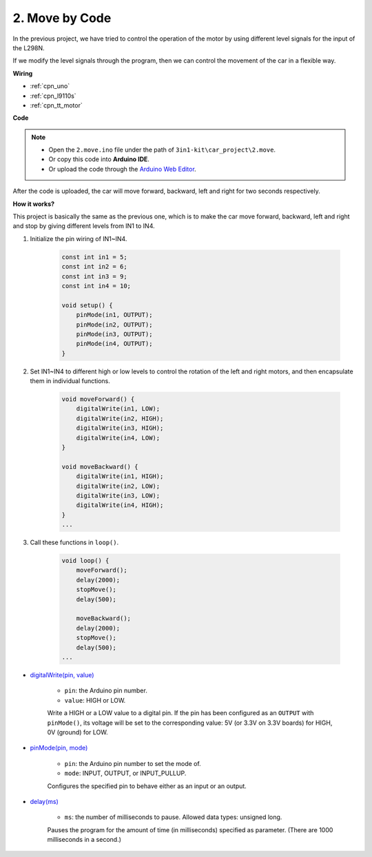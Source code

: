 .. _car_move_code:

2. Move by Code
======================

In the previous project, we have tried to control the operation of the motor by using different level signals for the input of the L298N.

If we modify the level signals through the program, then we can control the movement of the car in a flexible way.

.. Here we connect the pins IN1~IN4 of L298N to pins 5, 6, 9 and 10 on the R3 board in turn.


**Wiring**


.. The L298N motor driver module is a high power motor driver module for driving DC and stepper motors. The L298N module can control up to 4 DC motors, or 2 DC motors with direction and speed control.

.. Connect the wires between the L298N module and the R3 board according to the diagram below.


.. .. list-table:: 
..     :widths: 25 25 50
..     :header-rows: 1

..     * - L298N
..       - R3 Board
..       - Motor
..     * - IN1
..       - 5
..       - 
..     * - IN2
..       - 6
..       - 
..     * - IN3
..       - 9
..       - 
..     * - IN4
..       - 10
..       - 
..     * - OUT1
..       - 
..       - Black wire of right motor
..     * - OUT2
..       - 
..       - Red wire of right motor
..     * - OUT3
..       - 
..       - Black wire of left motor
..     * - OUT4
..       - 
..       - Red wire of left motor

.. image:: img/car_2.png
    :width: 800


* :ref:`cpn_uno`
* :ref:`cpn_l9110s` 
* :ref:`cpn_tt_motor`




**Code**

.. note::

    * Open the ``2.move.ino`` file under the path of ``3in1-kit\car_project\2.move``.
    * Or copy this code into **Arduino IDE**.
    
    * Or upload the code through the `Arduino Web Editor <https://docs.arduino.cc/cloud/web-editor/tutorials/getting-started/getting-started-web-editor>`_.

.. raw:: html

    <iframe src=https://create.arduino.cc/editor/sunfounder01/6ff67dfb-a1c1-474b-a106-6acbb3a39e6f/preview?embed style="height:510px;width:100%;margin:10px 0" frameborder=0></iframe>


After the code is uploaded, the car will move forward, backward, left and right for two seconds respectively.

**How it works?**

This project is basically the same as the previous one, which is to make the car move forward, backward, left and right and stop by giving different levels from IN1 to IN4.

#. Initialize the pin wiring of IN1~IN4.

    .. code-block:: arduino

        const int in1 = 5;
        const int in2 = 6;
        const int in3 = 9;
        const int in4 = 10;

        void setup() {
            pinMode(in1, OUTPUT);
            pinMode(in2, OUTPUT);
            pinMode(in3, OUTPUT);
            pinMode(in4, OUTPUT);
        }

#. Set IN1~IN4 to different high or low levels to control the rotation of the left and right motors, and then encapsulate them in individual functions.

    .. code-block:: arduino

        void moveForward() {
            digitalWrite(in1, LOW);
            digitalWrite(in2, HIGH);
            digitalWrite(in3, HIGH);
            digitalWrite(in4, LOW);
        }

        void moveBackward() {
            digitalWrite(in1, HIGH);
            digitalWrite(in2, LOW);
            digitalWrite(in3, LOW);
            digitalWrite(in4, HIGH);
        }
        ...
#. Call these functions in ``loop()``.

    .. code-block:: arduino

        void loop() {
            moveForward();
            delay(2000);
            stopMove();
            delay(500);

            moveBackward();
            delay(2000);
            stopMove();
            delay(500);
        ...

* `digitalWrite(pin, value) <https://www.arduino.cc/reference/en/language/functions/digital-io/digitalwrite/>`_

    * ``pin``: the Arduino pin number.
    * ``value``: HIGH or LOW.
    
    Write a HIGH or a LOW value to a digital pin. If the pin has been configured as an ``OUTPUT`` with ``pinMode()``, its voltage will be set to the corresponding value: 5V (or 3.3V on 3.3V boards) for HIGH, 0V (ground) for LOW.


* `pinMode(pin, mode) <https://www.arduino.cc/reference/en/language/functions/digital-io/pinmode/>`_

    * ``pin``: the Arduino pin number to set the mode of.
    * ``mode``: INPUT, OUTPUT, or INPUT_PULLUP.
    
    Configures the specified pin to behave either as an input or an output.

* `delay(ms) <https://www.arduino.cc/reference/en/language/functions/time/delay/>`_

    * ``ms``: the number of milliseconds to pause. Allowed data types: unsigned long.

    Pauses the program for the amount of time (in milliseconds) specified as parameter. (There are 1000 milliseconds in a second.)
